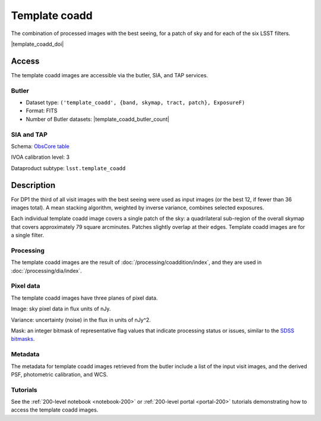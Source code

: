 .. _images-template-coadd:

##############
Template coadd
##############

The combination of processed images with the best seeing, for a patch of sky and for each of the six LSST filters.

|template_coadd_doi|

Access
======

The template coadd images are accessible via the butler, SIA, and TAP services.

Butler
------

* Dataset type: ``('template_coadd', {band, skymap, tract, patch}, ExposureF)``
* Format: FITS
* Number of Butler datasets: |template_coadd_butler_count|

SIA and TAP
-----------

Schema: `ObsCore table <https://sdm-schemas.lsst.io/dp1.html#ObsCore>`_

IVOA calibration level: 3

Dataproduct subtype: ``lsst.template_coadd``


Description
===========

For DP1 the third of all visit images with the best seeing were
used as input images (or the best 12, if fewer than 36 images total).
A mean stacking algorithm, weighted by inverse variance, combines selected exposures.

Each individual template coadd image covers a single patch of the sky:
a quadrilateral sub-region of the overall skymap that covers approximately 79 square arcminutes.
Patches slightly overlap at their edges.
Template coadd images are for a single filter.

Processing
----------

The template coadd images are the result of :doc:`/processing/coaddition/index`,
and they are used in :doc:`/processing/dia/index`.

Pixel data
----------

The template coadd images have three planes of pixel data.

Image: sky pixel data in flux units of nJy.

Variance: uncertainty (noise) in the flux in units of nJy^2.

Mask: an integer bitmask of representative flag values that indicate processing status or issues,
similar to the `SDSS bitmasks <https://www.sdss4.org/dr17/algorithms/bitmasks/>`_.

Metadata
--------

The metadata for template coadd images retrieved from the butler include a list of the input visit images,
and the derived PSF, photometric calibration, and WCS.

Tutorials
---------

See the :ref:`200-level notebook <notebook-200>` or :ref:`200-level portal <portal-200>`
tutorials demonstrating how to access the template coadd images.
